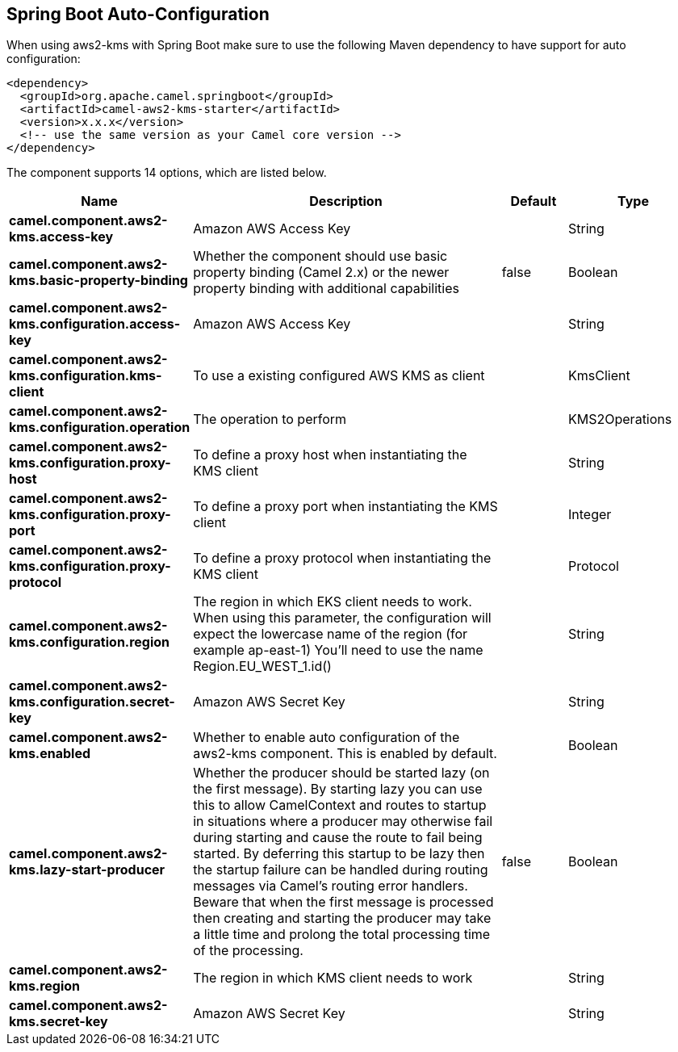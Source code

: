 :page-partial:

== Spring Boot Auto-Configuration

When using aws2-kms with Spring Boot make sure to use the following Maven dependency to have support for auto configuration:

[source,xml]
----
<dependency>
  <groupId>org.apache.camel.springboot</groupId>
  <artifactId>camel-aws2-kms-starter</artifactId>
  <version>x.x.x</version>
  <!-- use the same version as your Camel core version -->
</dependency>
----


The component supports 14 options, which are listed below.



[width="100%",cols="2,5,^1,2",options="header"]
|===
| Name | Description | Default | Type
| *camel.component.aws2-kms.access-key* | Amazon AWS Access Key |  | String
| *camel.component.aws2-kms.basic-property-binding* | Whether the component should use basic property binding (Camel 2.x) or the newer property binding with additional capabilities | false | Boolean
| *camel.component.aws2-kms.configuration.access-key* | Amazon AWS Access Key |  | String
| *camel.component.aws2-kms.configuration.kms-client* | To use a existing configured AWS KMS as client |  | KmsClient
| *camel.component.aws2-kms.configuration.operation* | The operation to perform |  | KMS2Operations
| *camel.component.aws2-kms.configuration.proxy-host* | To define a proxy host when instantiating the KMS client |  | String
| *camel.component.aws2-kms.configuration.proxy-port* | To define a proxy port when instantiating the KMS client |  | Integer
| *camel.component.aws2-kms.configuration.proxy-protocol* | To define a proxy protocol when instantiating the KMS client |  | Protocol
| *camel.component.aws2-kms.configuration.region* | The region in which EKS client needs to work. When using this parameter, the configuration will expect the lowercase name of the region (for example ap-east-1) You'll need to use the name Region.EU_WEST_1.id() |  | String
| *camel.component.aws2-kms.configuration.secret-key* | Amazon AWS Secret Key |  | String
| *camel.component.aws2-kms.enabled* | Whether to enable auto configuration of the aws2-kms component. This is enabled by default. |  | Boolean
| *camel.component.aws2-kms.lazy-start-producer* | Whether the producer should be started lazy (on the first message). By starting lazy you can use this to allow CamelContext and routes to startup in situations where a producer may otherwise fail during starting and cause the route to fail being started. By deferring this startup to be lazy then the startup failure can be handled during routing messages via Camel's routing error handlers. Beware that when the first message is processed then creating and starting the producer may take a little time and prolong the total processing time of the processing. | false | Boolean
| *camel.component.aws2-kms.region* | The region in which KMS client needs to work |  | String
| *camel.component.aws2-kms.secret-key* | Amazon AWS Secret Key |  | String
|===

